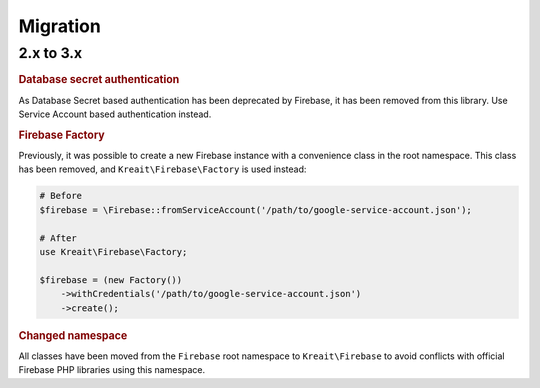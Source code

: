 #########
Migration
#########

**********
2.x to 3.x
**********

.. rubric:: Database secret authentication

As Database Secret based authentication has been deprecated by Firebase, it has been removed from this library.
Use Service Account based authentication instead.

.. rubric:: Firebase Factory

Previously, it was possible to create a new Firebase instance with a convenience class in the root namespace.
This class has been removed, and ``Kreait\Firebase\Factory`` is used instead:

.. code-block:: php

    # Before
    $firebase = \Firebase::fromServiceAccount('/path/to/google-service-account.json');

    # After
    use Kreait\Firebase\Factory;

    $firebase = (new Factory())
        ->withCredentials('/path/to/google-service-account.json')
        ->create();

.. rubric:: Changed namespace

All classes have been moved from the ``Firebase`` root namespace to ``Kreait\Firebase``
to avoid conflicts with official Firebase PHP libraries using this namespace.
